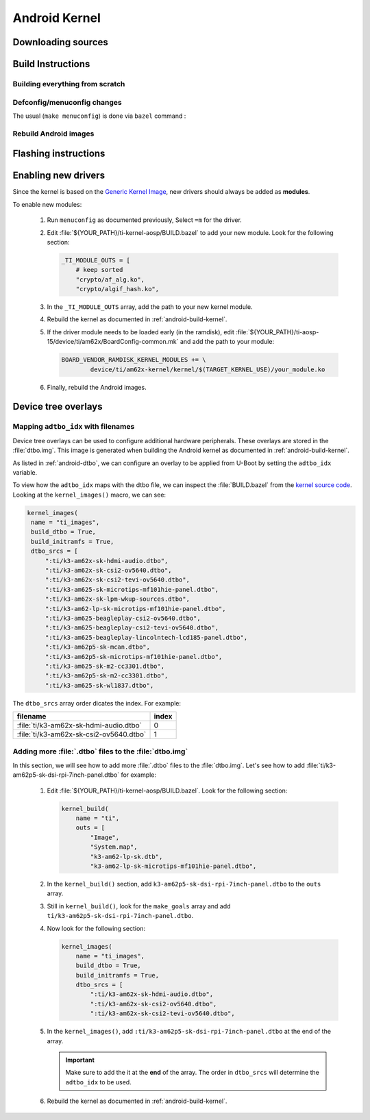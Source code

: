 ##############
Android Kernel
##############

.. _android-download-kernel:

*******************
Downloading sources
*******************

.. ifconfig:: CONFIG_part_variant in ('AM62X' 'AM62PX')

    Fetch the code using ``repo``:

    .. code-block:: console

       $ mkdir ${YOUR_PATH}/ti-kernel-aosp/ && cd $_
       $ repo init -u https://git.ti.com/git/android/manifest.git -b android15-release -m releases/RLS_10_01_Kernel-6.6.xml
       $ repo sync

    .. tip::

       To save some disk space, pass the ``--depth=1`` option to ``repo init``:

       .. code-block:: console

          $ repo init -u https://git.ti.com/git/android/manifest.git -b android15-release -m releases/RLS_10_01_Kernel-6.6.xml --depth=1

.. _android-build-kernel:

******************
Build Instructions
******************

Building everything from scratch
================================

.. ifconfig:: CONFIG_part_variant in ('AM62X')

    The kernel is compatible with all AM62x boards, such as the SK EVM and the Beagle Play.

.. ifconfig:: CONFIG_part_variant in ('AM62X', 'AM62PX')

   .. code-block:: console

      $ cd ${YOUR_PATH}/ti-kernel-aosp/
      $ export TARGET_KERNEL_USE="6.6"
      $ export DIST_DIR=${YOUR_PATH}/ti-aosp-15/device/ti/am62x-kernel/kernel/${TARGET_KERNEL_USE}
      $ tools/bazel run //common:ti_dist -- --dist_dir=$DIST_DIR

   Android uses Kleaf, a Bazel-based build system to build the kernel.
   AOSP documentation can be found `here <https://source.android.com/docs/setup/build/building-kernels?hl=fr>`__ and
   Kleaf documentation `here  <https://android.googlesource.com/kernel/build/+/refs/heads/main/kleaf/README.md>`__

   .. attention::

      Kernel builds hangs when using the ``btrfs`` file system.
      This is a known issue according to the `kleaf documentation <https://android.googlesource.com/kernel/build/+/refs/heads/main/kleaf/docs/errors.md#build-hangs-on-btrfs>`_
      Make sure to pass the ``--workaround_btrfs_b292212788`` flag to bazel when using ``btrfs``.


Defconfig/menuconfig changes
============================

The usual (``make menuconfig``) is done via ``bazel`` command :

.. ifconfig:: CONFIG_part_variant in ('AM62X', 'AM62PX')

   .. code-block:: console

      $ cd ${YOUR_PATH}/ti-kernel-aosp/
      $ tools/bazel run //common:ti_config -- menuconfig

.. ifconfig:: CONFIG_part_variant in ('AM62X', 'AM62PX')

   .. note::

      Users must have built the android kernel image prior to building the Android file system.
      Otherwise pre-built kernel images present in :file:`device/ti/am62x-kernel`
      will be used to create :file:`boot.img`


Rebuild Android images
======================

.. ifconfig:: CONFIG_part_variant in ('AM62X', 'AM62PX')

   We should re-generate the Android images to include the newly build kernel.
   Follow the Android :ref:`android-build-aosp` to do so.

*********************
Flashing instructions
*********************

.. ifconfig:: CONFIG_part_variant in ('AM62X', 'AM62PX')

   In order to flash a new kernel, several images should be flashed:

   .. code-block:: console

      $ adb reboot fastboot
      < Wait for fastbootd reboot >

      $ cd <PATH/TO/IMAGES>
      $ fastboot flash boot boot.img
      $ fastboot flash vendor_boot vendor_boot.img
      $ fastboot flash vendor_dlkm vendor_dlkm.img
      $ fastboot reboot

   The board should boot with the new kernel.

********************
Enabling new drivers
********************

Since the kernel is based on the
`Generic Kernel Image <https://source.android.com/docs/core/architecture/kernel/generic-kernel-image>`_,
new drivers should always be added as **modules**.

To enable new modules:

   #. Run ``menuconfig`` as documented previously, Select ``=m`` for the driver.

   #. Edit :file:`${YOUR_PATH}/ti-kernel-aosp/BUILD.bazel` to add your new module.
      Look for the following section:

      .. code-block:: bazel

         _TI_MODULE_OUTS = [
             # keep sorted
             "crypto/af_alg.ko",
             "crypto/algif_hash.ko",

   #. In the ``_TI_MODULE_OUTS`` array, add the path to your new kernel module.

   #. Rebuild the kernel as documented in :ref:`android-build-kernel`.

   #. If the driver module needs to be loaded early (in the ramdisk), edit
      :file:`${YOUR_PATH}/ti-aosp-15/device/ti/am62x/BoardConfig-common.mk`
      and add the path to your module:

      .. code-block:: make

         BOARD_VENDOR_RAMDISK_KERNEL_MODULES += \
                 device/ti/am62x-kernel/kernel/$(TARGET_KERNEL_USE)/your_module.ko

   #. Finally, rebuild the Android images.

********************
Device tree overlays
********************

Mapping ``adtbo_idx`` with filenames
====================================

Device tree overlays can be used to configure additional hardware peripherals.
These overlays are stored in the :file:`dtbo.img`. This image is generated when
building the Android kernel as documented in :ref:`android-build-kernel`.

As listed in :ref:`android-dtbo`, we can configure an overlay to be applied
from U-Boot by setting the ``adtbo_idx`` variable.

To view how the ``adtbo_idx`` maps with the dtbo file, we can inspect the :file:`BUILD.bazel`
from the `kernel source code <https://git.ti.com/cgit/ti-linux-kernel/ti-linux-kernel/tree/BUILD.bazel?h=ti-android-linux-6.6.y#n953>`__.
Looking at the ``kernel_images()`` macro, we can see:

.. code-block:: bazel

   kernel_images(
    name = "ti_images",
    build_dtbo = True,
    build_initramfs = True,
    dtbo_srcs = [
        ":ti/k3-am62x-sk-hdmi-audio.dtbo",
        ":ti/k3-am62x-sk-csi2-ov5640.dtbo",
        ":ti/k3-am62x-sk-csi2-tevi-ov5640.dtbo",
        ":ti/k3-am625-sk-microtips-mf101hie-panel.dtbo",
        ":ti/k3-am62x-sk-lpm-wkup-sources.dtbo",
        ":ti/k3-am62-lp-sk-microtips-mf101hie-panel.dtbo",
        ":ti/k3-am625-beagleplay-csi2-ov5640.dtbo",
        ":ti/k3-am625-beagleplay-csi2-tevi-ov5640.dtbo",
        ":ti/k3-am625-beagleplay-lincolntech-lcd185-panel.dtbo",
        ":ti/k3-am62p5-sk-mcan.dtbo",
        ":ti/k3-am62p5-sk-microtips-mf101hie-panel.dtbo",
        ":ti/k3-am625-sk-m2-cc3301.dtbo",
        ":ti/k3-am62p5-sk-m2-cc3301.dtbo",
        ":ti/k3-am625-sk-wl1837.dtbo",

The ``dtbo_srcs`` array order dicates the index. For example:

.. list-table::
   :header-rows: 1

   * - filename
     - index

   * - :file:`ti/k3-am62x-sk-hdmi-audio.dtbo`
     - 0

   * - :file:`ti/k3-am62x-sk-csi2-ov5640.dtbo`
     - 1


Adding more :file:`.dtbo` files to the :file:`dtbo.img`
=======================================================

In this section, we will see how to add more :file:`.dtbo` files to the :file:`dtbo.img`.
Let's see how to add :file:`ti/k3-am62p5-sk-dsi-rpi-7inch-panel.dtbo` for example:

   #. Edit :file:`${YOUR_PATH}/ti-kernel-aosp/BUILD.bazel`.
      Look for the following section:

      .. code-block:: bazel

         kernel_build(
             name = "ti",
             outs = [
                 "Image",
                 "System.map",
                 "k3-am62-lp-sk.dtb",
                 "k3-am62-lp-sk-microtips-mf101hie-panel.dtbo",

   #. In the ``kernel_build()`` section, add ``k3-am62p5-sk-dsi-rpi-7inch-panel.dtbo`` to the ``outs`` array.

   #. Still in ``kernel_build()``, look for the ``make_goals`` array and add ``ti/k3-am62p5-sk-dsi-rpi-7inch-panel.dtbo``.

   #. Now look for the following section:

      .. code-block:: bazel

         kernel_images(
             name = "ti_images",
             build_dtbo = True,
             build_initramfs = True,
             dtbo_srcs = [
                 ":ti/k3-am62x-sk-hdmi-audio.dtbo",
                 ":ti/k3-am62x-sk-csi2-ov5640.dtbo",
                 ":ti/k3-am62x-sk-csi2-tevi-ov5640.dtbo",

   #. In the ``kernel_images()``, add ``:ti/k3-am62p5-sk-dsi-rpi-7inch-panel.dtbo`` at the end of the array.

      .. important::

         Make sure to add the it at the **end** of the array. The order in ``dtbo_srcs`` will determine
         the ``adtbo_idx`` to be used.

   #. Rebuild the kernel as documented in :ref:`android-build-kernel`.
